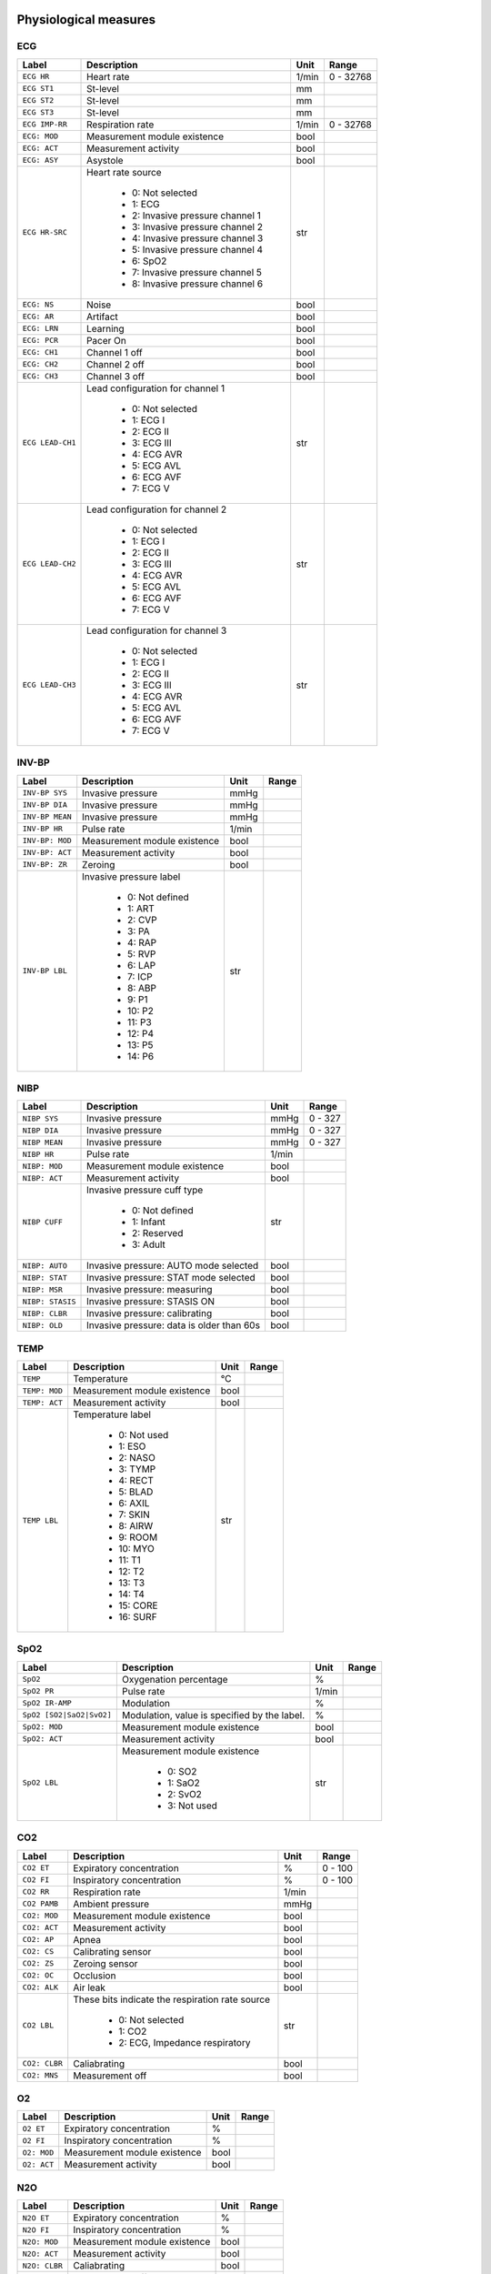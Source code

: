 Physiological measures
======================



---
ECG
---

+------------------------------+---------------------------------------------------------------------------+----------+----------+
|**Label**                     |**Description**                                                            |**Unit**  |**Range** |
+==============================+===========================================================================+==========+==========+
|``ECG HR``                    |Heart rate                                                                 |1/min     |0 - 32768 |
+------------------------------+---------------------------------------------------------------------------+----------+----------+
|``ECG ST1``                   |St-level                                                                   |mm        |          |
+------------------------------+---------------------------------------------------------------------------+----------+----------+
|``ECG ST2``                   |St-level                                                                   |mm        |          |
+------------------------------+---------------------------------------------------------------------------+----------+----------+
|``ECG ST3``                   |St-level                                                                   |mm        |          |
+------------------------------+---------------------------------------------------------------------------+----------+----------+
|``ECG IMP-RR``                |Respiration rate                                                           |1/min     |0 - 32768 |
+------------------------------+---------------------------------------------------------------------------+----------+----------+
|``ECG: MOD``                  |Measurement module existence                                               |bool      |          |
+------------------------------+---------------------------------------------------------------------------+----------+----------+
|``ECG: ACT``                  |Measurement activity                                                       |bool      |          |
+------------------------------+---------------------------------------------------------------------------+----------+----------+
|``ECG: ASY``                  |Asystole                                                                   |bool      |          |
+------------------------------+---------------------------------------------------------------------------+----------+----------+
|``ECG HR-SRC``                |Heart rate source                                                          |str       |          |
|                              |                                                                           |          |          |
|                              |  * 0: Not selected                                                        |          |          |
|                              |  * 1: ECG                                                                 |          |          |
|                              |  * 2: Invasive pressure channel 1                                         |          |          |
|                              |  * 3: Invasive pressure channel 2                                         |          |          |
|                              |  * 4: Invasive pressure channel 3                                         |          |          |
|                              |  * 5: Invasive pressure channel 4                                         |          |          |
|                              |  * 6: SpO2                                                                |          |          |
|                              |  * 7: Invasive pressure channel 5                                         |          |          |
|                              |  * 8: Invasive pressure channel 6                                         |          |          |
+------------------------------+---------------------------------------------------------------------------+----------+----------+
|``ECG: NS``                   |Noise                                                                      |bool      |          |
+------------------------------+---------------------------------------------------------------------------+----------+----------+
|``ECG: AR``                   |Artifact                                                                   |bool      |          |
+------------------------------+---------------------------------------------------------------------------+----------+----------+
|``ECG: LRN``                  |Learning                                                                   |bool      |          |
+------------------------------+---------------------------------------------------------------------------+----------+----------+
|``ECG: PCR``                  |Pacer On                                                                   |bool      |          |
+------------------------------+---------------------------------------------------------------------------+----------+----------+
|``ECG: CH1``                  |Channel 1 off                                                              |bool      |          |
+------------------------------+---------------------------------------------------------------------------+----------+----------+
|``ECG: CH2``                  |Channel 2 off                                                              |bool      |          |
+------------------------------+---------------------------------------------------------------------------+----------+----------+
|``ECG: CH3``                  |Channel 3 off                                                              |bool      |          |
+------------------------------+---------------------------------------------------------------------------+----------+----------+
|``ECG LEAD-CH1``              |Lead configuration for channel 1                                           |str       |          |
|                              |                                                                           |          |          |
|                              |  * 0: Not selected                                                        |          |          |
|                              |  * 1: ECG I                                                               |          |          |
|                              |  * 2: ECG II                                                              |          |          |
|                              |  * 3: ECG III                                                             |          |          |
|                              |  * 4: ECG AVR                                                             |          |          |
|                              |  * 5: ECG AVL                                                             |          |          |
|                              |  * 6: ECG AVF                                                             |          |          |
|                              |  * 7: ECG V                                                               |          |          |
+------------------------------+---------------------------------------------------------------------------+----------+----------+
|``ECG LEAD-CH2``              |Lead configuration for channel 2                                           |str       |          |
|                              |                                                                           |          |          |
|                              |  * 0: Not selected                                                        |          |          |
|                              |  * 1: ECG I                                                               |          |          |
|                              |  * 2: ECG II                                                              |          |          |
|                              |  * 3: ECG III                                                             |          |          |
|                              |  * 4: ECG AVR                                                             |          |          |
|                              |  * 5: ECG AVL                                                             |          |          |
|                              |  * 6: ECG AVF                                                             |          |          |
|                              |  * 7: ECG V                                                               |          |          |
+------------------------------+---------------------------------------------------------------------------+----------+----------+
|``ECG LEAD-CH3``              |Lead configuration for channel 3                                           |str       |          |
|                              |                                                                           |          |          |
|                              |  * 0: Not selected                                                        |          |          |
|                              |  * 1: ECG I                                                               |          |          |
|                              |  * 2: ECG II                                                              |          |          |
|                              |  * 3: ECG III                                                             |          |          |
|                              |  * 4: ECG AVR                                                             |          |          |
|                              |  * 5: ECG AVL                                                             |          |          |
|                              |  * 6: ECG AVF                                                             |          |          |
|                              |  * 7: ECG V                                                               |          |          |
+------------------------------+---------------------------------------------------------------------------+----------+----------+



------
INV-BP
------

+------------------------------+---------------------------------------------------------------------------+----------+----------+
|**Label**                     |**Description**                                                            |**Unit**  |**Range** |
+==============================+===========================================================================+==========+==========+
|``INV-BP SYS``                |Invasive pressure                                                          |mmHg      |          |
+------------------------------+---------------------------------------------------------------------------+----------+----------+
|``INV-BP DIA``                |Invasive pressure                                                          |mmHg      |          |
+------------------------------+---------------------------------------------------------------------------+----------+----------+
|``INV-BP MEAN``               |Invasive pressure                                                          |mmHg      |          |
+------------------------------+---------------------------------------------------------------------------+----------+----------+
|``INV-BP HR``                 |Pulse rate                                                                 |1/min     |          |
+------------------------------+---------------------------------------------------------------------------+----------+----------+
|``INV-BP: MOD``               |Measurement module existence                                               |bool      |          |
+------------------------------+---------------------------------------------------------------------------+----------+----------+
|``INV-BP: ACT``               |Measurement activity                                                       |bool      |          |
+------------------------------+---------------------------------------------------------------------------+----------+----------+
|``INV-BP: ZR``                |Zeroing                                                                    |bool      |          |
+------------------------------+---------------------------------------------------------------------------+----------+----------+
|``INV-BP LBL``                |Invasive pressure label                                                    |str       |          |
|                              |                                                                           |          |          |
|                              |  * 0: Not defined                                                         |          |          |
|                              |  * 1: ART                                                                 |          |          |
|                              |  * 2: CVP                                                                 |          |          |
|                              |  * 3: PA                                                                  |          |          |
|                              |  * 4: RAP                                                                 |          |          |
|                              |  * 5: RVP                                                                 |          |          |
|                              |  * 6: LAP                                                                 |          |          |
|                              |  * 7: ICP                                                                 |          |          |
|                              |  * 8: ABP                                                                 |          |          |
|                              |  * 9: P1                                                                  |          |          |
|                              |  * 10: P2                                                                 |          |          |
|                              |  * 11: P3                                                                 |          |          |
|                              |  * 12: P4                                                                 |          |          |
|                              |  * 13: P5                                                                 |          |          |
|                              |  * 14: P6                                                                 |          |          |
+------------------------------+---------------------------------------------------------------------------+----------+----------+



----
NIBP
----

+------------------------------+---------------------------------------------------------------------------+----------+----------+
|**Label**                     |**Description**                                                            |**Unit**  |**Range** |
+==============================+===========================================================================+==========+==========+
|``NIBP SYS``                  |Invasive pressure                                                          |mmHg      |0 - 327   |
+------------------------------+---------------------------------------------------------------------------+----------+----------+
|``NIBP DIA``                  |Invasive pressure                                                          |mmHg      |0 - 327   |
+------------------------------+---------------------------------------------------------------------------+----------+----------+
|``NIBP MEAN``                 |Invasive pressure                                                          |mmHg      |0 - 327   |
+------------------------------+---------------------------------------------------------------------------+----------+----------+
|``NIBP HR``                   |Pulse rate                                                                 |1/min     |          |
+------------------------------+---------------------------------------------------------------------------+----------+----------+
|``NIBP: MOD``                 |Measurement module existence                                               |bool      |          |
+------------------------------+---------------------------------------------------------------------------+----------+----------+
|``NIBP: ACT``                 |Measurement activity                                                       |bool      |          |
+------------------------------+---------------------------------------------------------------------------+----------+----------+
|``NIBP CUFF``                 |Invasive pressure cuff type                                                |str       |          |
|                              |                                                                           |          |          |
|                              |  * 0: Not defined                                                         |          |          |
|                              |  * 1: Infant                                                              |          |          |
|                              |  * 2: Reserved                                                            |          |          |
|                              |  * 3: Adult                                                               |          |          |
+------------------------------+---------------------------------------------------------------------------+----------+----------+
|``NIBP: AUTO``                |Invasive pressure: AUTO mode selected                                      |bool      |          |
+------------------------------+---------------------------------------------------------------------------+----------+----------+
|``NIBP: STAT``                |Invasive pressure: STAT mode selected                                      |bool      |          |
+------------------------------+---------------------------------------------------------------------------+----------+----------+
|``NIBP: MSR``                 |Invasive pressure: measuring                                               |bool      |          |
+------------------------------+---------------------------------------------------------------------------+----------+----------+
|``NIBP: STASIS``              |Invasive pressure: STASIS ON                                               |bool      |          |
+------------------------------+---------------------------------------------------------------------------+----------+----------+
|``NIBP: CLBR``                |Invasive pressure: calibrating                                             |bool      |          |
+------------------------------+---------------------------------------------------------------------------+----------+----------+
|``NIBP: OLD``                 |Invasive pressure: data is older than 60s                                  |bool      |          |
+------------------------------+---------------------------------------------------------------------------+----------+----------+



----
TEMP
----

+------------------------------+---------------------------------------------------------------------------+----------+----------+
|**Label**                     |**Description**                                                            |**Unit**  |**Range** |
+==============================+===========================================================================+==========+==========+
|``TEMP``                      |Temperature                                                                |°C        |          |
+------------------------------+---------------------------------------------------------------------------+----------+----------+
|``TEMP: MOD``                 |Measurement module existence                                               |bool      |          |
+------------------------------+---------------------------------------------------------------------------+----------+----------+
|``TEMP: ACT``                 |Measurement activity                                                       |bool      |          |
+------------------------------+---------------------------------------------------------------------------+----------+----------+
|``TEMP LBL``                  |Temperature label                                                          |str       |          |
|                              |                                                                           |          |          |
|                              |  * 0: Not used                                                            |          |          |
|                              |  * 1: ESO                                                                 |          |          |
|                              |  * 2: NASO                                                                |          |          |
|                              |  * 3: TYMP                                                                |          |          |
|                              |  * 4: RECT                                                                |          |          |
|                              |  * 5: BLAD                                                                |          |          |
|                              |  * 6: AXIL                                                                |          |          |
|                              |  * 7: SKIN                                                                |          |          |
|                              |  * 8: AIRW                                                                |          |          |
|                              |  * 9: ROOM                                                                |          |          |
|                              |  * 10: MYO                                                                |          |          |
|                              |  * 11: T1                                                                 |          |          |
|                              |  * 12: T2                                                                 |          |          |
|                              |  * 13: T3                                                                 |          |          |
|                              |  * 14: T4                                                                 |          |          |
|                              |  * 15: CORE                                                               |          |          |
|                              |  * 16: SURF                                                               |          |          |
+------------------------------+---------------------------------------------------------------------------+----------+----------+



----
SpO2
----

+------------------------------+---------------------------------------------------------------------------+----------+----------+
|**Label**                     |**Description**                                                            |**Unit**  |**Range** |
+==============================+===========================================================================+==========+==========+
|``SpO2``                      |Oxygenation percentage                                                     |%         |          |
+------------------------------+---------------------------------------------------------------------------+----------+----------+
|``SpO2 PR``                   |Pulse rate                                                                 |1/min     |          |
+------------------------------+---------------------------------------------------------------------------+----------+----------+
|``SpO2 IR-AMP``               |Modulation                                                                 |%         |          |
+------------------------------+---------------------------------------------------------------------------+----------+----------+
|``SpO2 [SO2|SaO2|SvO2]``      |Modulation, value is specified by the label.                               |%         |          |
+------------------------------+---------------------------------------------------------------------------+----------+----------+
|``SpO2: MOD``                 |Measurement module existence                                               |bool      |          |
+------------------------------+---------------------------------------------------------------------------+----------+----------+
|``SpO2: ACT``                 |Measurement activity                                                       |bool      |          |
+------------------------------+---------------------------------------------------------------------------+----------+----------+
|``SpO2 LBL``                  |Measurement module existence                                               |str       |          |
|                              |                                                                           |          |          |
|                              |  * 0: SO2                                                                 |          |          |
|                              |  * 1: SaO2                                                                |          |          |
|                              |  * 2: SvO2                                                                |          |          |
|                              |  * 3: Not used                                                            |          |          |
+------------------------------+---------------------------------------------------------------------------+----------+----------+



---
CO2
---

+------------------------------+---------------------------------------------------------------------------+----------+----------+
|**Label**                     |**Description**                                                            |**Unit**  |**Range** |
+==============================+===========================================================================+==========+==========+
|``CO2 ET``                    |Expiratory concentration                                                   |%         |0 - 100   |
+------------------------------+---------------------------------------------------------------------------+----------+----------+
|``CO2 FI``                    |Inspiratory concentration                                                  |%         |0 - 100   |
+------------------------------+---------------------------------------------------------------------------+----------+----------+
|``CO2 RR``                    |Respiration rate                                                           |1/min     |          |
+------------------------------+---------------------------------------------------------------------------+----------+----------+
|``CO2 PAMB``                  |Ambient pressure                                                           |mmHg      |          |
+------------------------------+---------------------------------------------------------------------------+----------+----------+
|``CO2: MOD``                  |Measurement module existence                                               |bool      |          |
+------------------------------+---------------------------------------------------------------------------+----------+----------+
|``CO2: ACT``                  |Measurement activity                                                       |bool      |          |
+------------------------------+---------------------------------------------------------------------------+----------+----------+
|``CO2: AP``                   |Apnea                                                                      |bool      |          |
+------------------------------+---------------------------------------------------------------------------+----------+----------+
|``CO2: CS``                   |Calibrating sensor                                                         |bool      |          |
+------------------------------+---------------------------------------------------------------------------+----------+----------+
|``CO2: ZS``                   |Zeroing sensor                                                             |bool      |          |
+------------------------------+---------------------------------------------------------------------------+----------+----------+
|``CO2: OC``                   |Occlusion                                                                  |bool      |          |
+------------------------------+---------------------------------------------------------------------------+----------+----------+
|``CO2: ALK``                  |Air leak                                                                   |bool      |          |
+------------------------------+---------------------------------------------------------------------------+----------+----------+
|``CO2 LBL``                   |These bits indicate the respiration rate source                            |str       |          |
|                              |                                                                           |          |          |
|                              |  * 0: Not selected                                                        |          |          |
|                              |  * 1: CO2                                                                 |          |          |
|                              |  * 2: ECG, Impedance respiratory                                          |          |          |
+------------------------------+---------------------------------------------------------------------------+----------+----------+
|``CO2: CLBR``                 |Caliabrating                                                               |bool      |          |
+------------------------------+---------------------------------------------------------------------------+----------+----------+
|``CO2: MNS``                  |Measurement off                                                            |bool      |          |
+------------------------------+---------------------------------------------------------------------------+----------+----------+



--
O2
--

+------------------------------+---------------------------------------------------------------------------+----------+----------+
|**Label**                     |**Description**                                                            |**Unit**  |**Range** |
+==============================+===========================================================================+==========+==========+
|``O2 ET``                     |Expiratory concentration                                                   |%         |          |
+------------------------------+---------------------------------------------------------------------------+----------+----------+
|``O2 FI``                     |Inspiratory concentration                                                  |%         |          |
+------------------------------+---------------------------------------------------------------------------+----------+----------+
|``O2: MOD``                   |Measurement module existence                                               |bool      |          |
+------------------------------+---------------------------------------------------------------------------+----------+----------+
|``O2: ACT``                   |Measurement activity                                                       |bool      |          |
+------------------------------+---------------------------------------------------------------------------+----------+----------+



---
N2O
---

+------------------------------+---------------------------------------------------------------------------+----------+----------+
|**Label**                     |**Description**                                                            |**Unit**  |**Range** |
+==============================+===========================================================================+==========+==========+
|``N2O ET``                    |Expiratory concentration                                                   |%         |          |
+------------------------------+---------------------------------------------------------------------------+----------+----------+
|``N2O FI``                    |Inspiratory concentration                                                  |%         |          |
+------------------------------+---------------------------------------------------------------------------+----------+----------+
|``N2O: MOD``                  |Measurement module existence                                               |bool      |          |
+------------------------------+---------------------------------------------------------------------------+----------+----------+
|``N2O: ACT``                  |Measurement activity                                                       |bool      |          |
+------------------------------+---------------------------------------------------------------------------+----------+----------+
|``N2O: CLBR``                 |Caliabrating                                                               |bool      |          |
+------------------------------+---------------------------------------------------------------------------+----------+----------+
|``N2O: MNS``                  |Measurement off                                                            |bool      |          |
+------------------------------+---------------------------------------------------------------------------+----------+----------+



--
AA
--

+------------------------------+---------------------------------------------------------------------------+----------+----------+
|**Label**                     |**Description**                                                            |**Unit**  |**Range** |
+==============================+===========================================================================+==========+==========+
|``AA ET``                     |Anesthesia Agents ET                                                       |%         |          |
+------------------------------+---------------------------------------------------------------------------+----------+----------+
|``AA FI``                     |Anesthesia Agent FI                                                        |%         |          |
+------------------------------+---------------------------------------------------------------------------+----------+----------+
|``AA MAC-SUM``                |Anesthesia Agents MAC SUM                                                  |%         |          |
+------------------------------+---------------------------------------------------------------------------+----------+----------+
|``AA: MOD``                   |Measurement module existence                                               |bool      |          |
+------------------------------+---------------------------------------------------------------------------+----------+----------+
|``AA: ACT``                   |Measurement activity                                                       |bool      |          |
+------------------------------+---------------------------------------------------------------------------+----------+----------+
|``AA: CLBR``                  |Caliabrating                                                               |bool      |          |
+------------------------------+---------------------------------------------------------------------------+----------+----------+
|``AA: MNS``                   |Measurement off                                                            |bool      |          |
+------------------------------+---------------------------------------------------------------------------+----------+----------+
|``AA``                        |Anesthesia Agent                                                           |str       |          |
|                              |                                                                           |          |          |
|                              |  * 0: Unknow                                                              |          |          |
|                              |  * 1: None                                                                |          |          |
|                              |  * 2: HAL                                                                 |          |          |
|                              |  * 3: ENF                                                                 |          |          |
|                              |  * 4: ISO                                                                 |          |          |
|                              |  * 5: DES                                                                 |          |          |
|                              |  * 6: SEV                                                                 |          |          |
+------------------------------+---------------------------------------------------------------------------+----------+----------+



--------
FLOW-VOL
--------

+------------------------------+---------------------------------------------------------------------------+----------+----------+
|**Label**                     |**Description**                                                            |**Unit**  |**Range** |
+==============================+===========================================================================+==========+==========+
|``FLOW-VOL RR``               |Respiration rate                                                           |1/min     |          |
+------------------------------+---------------------------------------------------------------------------+----------+----------+
|``FLOW-VOL PPEAK``            |Peak pressure                                                              |cmH2O     |          |
+------------------------------+---------------------------------------------------------------------------+----------+----------+
|``FLOW-VOL PEEP``             |Positive end exp. pressure                                                 |cmH2O     |          |
+------------------------------+---------------------------------------------------------------------------+----------+----------+
|``FLOW-VOL PPLAT``            |Plateau pressure                                                           |cmH2O     |          |
+------------------------------+---------------------------------------------------------------------------+----------+----------+
|``FLOW-VOL TV-INSP``          |Inspiratory tidal volume                                                   |ml        |          |
+------------------------------+---------------------------------------------------------------------------+----------+----------+
|``FLOW-VOL TV-EXP``           |Expiratory tidal volume                                                    |ml        |          |
+------------------------------+---------------------------------------------------------------------------+----------+----------+
|``FLOW-VOL COMP``             |Compliance                                                                 |ml/cmH2O  |          |
+------------------------------+---------------------------------------------------------------------------+----------+----------+
|``FLOW-VOL MV-EXP``           |Expiratory minute volume                                                   |l/min     |          |
+------------------------------+---------------------------------------------------------------------------+----------+----------+
|``FLOW-VOL: MOD``             |Measurement module existence                                               |bool      |          |
+------------------------------+---------------------------------------------------------------------------+----------+----------+
|``FLOW-VOL: ACT``             |Measurement activity                                                       |bool      |          |
+------------------------------+---------------------------------------------------------------------------+----------+----------+
|``FLOW-VOL: DIS``             |Disconnection                                                              |bool      |          |
+------------------------------+---------------------------------------------------------------------------+----------+----------+
|``FLOW-VOL: CLBR``            |Calibrating                                                                |bool      |          |
+------------------------------+---------------------------------------------------------------------------+----------+----------+
|``FLOW-VOL: ZR``              |Zeroing                                                                    |bool      |          |
+------------------------------+---------------------------------------------------------------------------+----------+----------+
|``FLOW-VOL: OBS``             |Obstruction                                                                |bool      |          |
+------------------------------+---------------------------------------------------------------------------+----------+----------+
|``FLOW-VOL: LK``              |Leak                                                                       |bool      |          |
+------------------------------+---------------------------------------------------------------------------+----------+----------+
|``FLOW-VOL: MSR``             |Measurement off                                                            |bool      |          |
+------------------------------+---------------------------------------------------------------------------+----------+----------+



--------
CO-WEDGE
--------

+------------------------------+---------------------------------------------------------------------------+----------+----------+
|**Label**                     |**Description**                                                            |**Unit**  |**Range** |
+==============================+===========================================================================+==========+==========+
|``CO-WEDGE CO``               |Cardiac output                                                             |ml/min    |          |
+------------------------------+---------------------------------------------------------------------------+----------+----------+
|``CO-WEDGE TEMP``             |Blood temperature                                                          |°C        |          |
+------------------------------+---------------------------------------------------------------------------+----------+----------+
|``CO-WEDGE REF``              |Right heart ejection fraction                                              |%         |          |
+------------------------------+---------------------------------------------------------------------------+----------+----------+
|``CO-WEDGE PCWP``             |Wedge pressure                                                             |mmHg      |          |
+------------------------------+---------------------------------------------------------------------------+----------+----------+
|``CO-WEDGE: MOD``             |Measurement module existence                                               |bool      |          |
+------------------------------+---------------------------------------------------------------------------+----------+----------+
|``CO-WEDGE: ACT``             |Measurement activity                                                       |bool      |          |
+------------------------------+---------------------------------------------------------------------------+----------+----------+
|``CO-WEDGE CO-AGE``           |Age of CO reading is > 60 s                                                |None      |          |
+------------------------------+---------------------------------------------------------------------------+----------+----------+
|``CO-WEDGE PCWP-AGE``         |Age of PCWP reading is > 60 s                                              |None      |          |
+------------------------------+---------------------------------------------------------------------------+----------+----------+



---
NMT
---

+------------------------------+---------------------------------------------------------------------------+----------+----------+
|**Label**                     |**Description**                                                            |**Unit**  |**Range** |
+==============================+===========================================================================+==========+==========+
|``NMT T1``                    |Wedge pressure                                                             |%         |          |
+------------------------------+---------------------------------------------------------------------------+----------+----------+
|``NMT TRATIO``                |t4/t1 in TOF mode, t2/t1 in DB mode                                        |%         |          |
+------------------------------+---------------------------------------------------------------------------+----------+----------+
|``NMT PTC-COUNT``             |Post tetanic count, max. value 21. Has value 31 if count not available     |None      |          |
+------------------------------+---------------------------------------------------------------------------+----------+----------+
|``NMT PTC-TOF-COUNT``         |TOF count in TOF mode                                                      |None      |          |
+------------------------------+---------------------------------------------------------------------------+----------+----------+
|``NMT PTC-DB-COUNT``          |DB count in DB mode                                                        |None      |          |
+------------------------------+---------------------------------------------------------------------------+----------+----------+
|``NMT PTC-ST-COUNT``          |ST count in ST mode                                                        |None      |          |
+------------------------------+---------------------------------------------------------------------------+----------+----------+
|``NMT PTC-STIM``              |Stimulus current                                                           |mA        |          |
+------------------------------+---------------------------------------------------------------------------+----------+----------+
|``NMT: MOD``                  |Measurement module existence                                               |bool      |          |
+------------------------------+---------------------------------------------------------------------------+----------+----------+
|``NMT: ACT``                  |Measurement activity                                                       |bool      |          |
+------------------------------+---------------------------------------------------------------------------+----------+----------+
|``NMT STM``                   |Stimulus mode                                                              |str       |          |
|                              |                                                                           |          |          |
|                              |  * 0: Train Of Four (TOF mode)                                            |          |          |
|                              |  * 1: Double Burst (DB mode)                                              |          |          |
|                              |  * 2: Single Twitch (ST mode)                                             |          |          |
|                              |  * 3: Post-tetanic count                                                  |          |          |
|                              |  * 4: Tetanic                                                             |          |          |
|                              |  * 5: Regional block                                                      |          |          |
+------------------------------+---------------------------------------------------------------------------+----------+----------+
|``NMT TIME``                  |Time                                                                       |str       |          |
|                              |                                                                           |          |          |
|                              |  * 0: Not used                                                            |          |          |
|                              |  * 1: 100 us                                                              |          |          |
|                              |  * 2: 200 us                                                              |          |          |
|                              |  * 3: 300 us                                                              |          |          |
+------------------------------+---------------------------------------------------------------------------+----------+----------+
|``NMT: SUP``                  |Supramax current found                                                     |bool      |          |
+------------------------------+---------------------------------------------------------------------------+----------+----------+
|``NMT: CLBR``                 |Calibrated                                                                 |bool      |          |
+------------------------------+---------------------------------------------------------------------------+----------+----------+



---------
ECG-EXTRA
---------

+------------------------------+---------------------------------------------------------------------------+----------+----------+
|**Label**                     |**Description**                                                            |**Unit**  |**Range** |
+==============================+===========================================================================+==========+==========+
|``ECG-EXTRA: HR``             |Heart rate as derived from the ecg signal                                  |bool      |          |
+------------------------------+---------------------------------------------------------------------------+----------+----------+
|``ECG-EXTRA: HR-MAX``         |Maximum heart rate                                                         |bool      |          |
+------------------------------+---------------------------------------------------------------------------+----------+----------+
|``ECG-EXTRA: HR-MIN``         |Minimum heart rate                                                         |bool      |          |
+------------------------------+---------------------------------------------------------------------------+----------+----------+
|``ECG-EXTRA: MOD``            |Measurement module existence                                               |bool      |          |
+------------------------------+---------------------------------------------------------------------------+----------+----------+
|``ECG-EXTRA: ACT``            |Measurement activity                                                       |bool      |          |
+------------------------------+---------------------------------------------------------------------------+----------+----------+



----
SvO2
----

+------------------------------+---------------------------------------------------------------------------+----------+----------+
|**Label**                     |**Description**                                                            |**Unit**  |**Range** |
+==============================+===========================================================================+==========+==========+
|``SvO2``                      |SvO2                                                                       |%         |          |
+------------------------------+---------------------------------------------------------------------------+----------+----------+
|``SvO2: MOD``                 |Measurement module existence                                               |bool      |          |
+------------------------------+---------------------------------------------------------------------------+----------+----------+
|``SvO2: ACT``                 |Measurement activity                                                       |bool      |          |
+------------------------------+---------------------------------------------------------------------------+----------+----------+



--------
ECG-ARRH
--------

+------------------------------+---------------------------------------------------------------------------+----------+----------+
|**Label**                     |**Description**                                                            |**Unit**  |**Range** |
+==============================+===========================================================================+==========+==========+
|``ECG-ARRH HR``               |Heart rate                                                                 |1/min     |          |
+------------------------------+---------------------------------------------------------------------------+----------+----------+
|``ECG-ARRH RR``               |The RR interval                                                            |1/min     |          |
+------------------------------+---------------------------------------------------------------------------+----------+----------+
|``ECG-ARRH PVC``              |Premature Ventricular Contractions                                         |?         |          |
+------------------------------+---------------------------------------------------------------------------+----------+----------+
|``ECG-ARRH: MOD``             |Measurement module existence                                               |bool      |          |
+------------------------------+---------------------------------------------------------------------------+----------+----------+
|``ECG-ARRH: ACT``             |Measurement activity                                                       |bool      |          |
+------------------------------+---------------------------------------------------------------------------+----------+----------+



------
ECG-12
------

+------------------------------+---------------------------------------------------------------------------+----------+----------+
|**Label**                     |**Description**                                                            |**Unit**  |**Range** |
+==============================+===========================================================================+==========+==========+
|``ECG-12 STI``                |St-level                                                                   |mm        |          |
+------------------------------+---------------------------------------------------------------------------+----------+----------+
|``ECG-12 STII``               |St-level                                                                   |mm        |          |
+------------------------------+---------------------------------------------------------------------------+----------+----------+
|``ECG-12 STIII``              |St-level                                                                   |mm        |          |
+------------------------------+---------------------------------------------------------------------------+----------+----------+
|``ECG-12 STAVL``              |St-level                                                                   |mm        |          |
+------------------------------+---------------------------------------------------------------------------+----------+----------+
|``ECG-12 STAVR``              |St-level                                                                   |mm        |          |
+------------------------------+---------------------------------------------------------------------------+----------+----------+
|``ECG-12 STAVF``              |St-level                                                                   |mm        |          |
+------------------------------+---------------------------------------------------------------------------+----------+----------+
|``ECG-12 STV1``               |St-level                                                                   |mm        |          |
+------------------------------+---------------------------------------------------------------------------+----------+----------+
|``ECG-12 STV2``               |St-level                                                                   |mm        |          |
+------------------------------+---------------------------------------------------------------------------+----------+----------+
|``ECG-12 STV3``               |St-level                                                                   |mm        |          |
+------------------------------+---------------------------------------------------------------------------+----------+----------+
|``ECG-12 STV4``               |St-level                                                                   |mm        |          |
+------------------------------+---------------------------------------------------------------------------+----------+----------+
|``ECG-12 STV5``               |St-level                                                                   |mm        |          |
+------------------------------+---------------------------------------------------------------------------+----------+----------+
|``ECG-12 STV6``               |St-level                                                                   |mm        |          |
+------------------------------+---------------------------------------------------------------------------+----------+----------+
|``ECG-12: MOD``               |Measurement module existence                                               |bool      |          |
+------------------------------+---------------------------------------------------------------------------+----------+----------+
|``ECG-12: ACT``               |Measurement activity                                                       |bool      |          |
+------------------------------+---------------------------------------------------------------------------+----------+----------+
|``ECG-12 LEAD-CH1``           |Lead configuration for channel 1                                           |str       |          |
|                              |                                                                           |          |          |
|                              |  * 0: Not selected                                                        |          |          |
|                              |  * 1: ECG I                                                               |          |          |
|                              |  * 2: ECG II                                                              |          |          |
|                              |  * 3: ECG III                                                             |          |          |
|                              |  * 4: ECG AVR                                                             |          |          |
|                              |  * 5: ECG AVL                                                             |          |          |
|                              |  * 6: ECG AVF                                                             |          |          |
|                              |  * 7: ECG V                                                               |          |          |
+------------------------------+---------------------------------------------------------------------------+----------+----------+
|``ECG-12 LEAD-CH2``           |Lead configuration for channel 2                                           |str       |          |
|                              |                                                                           |          |          |
|                              |  * 0: Not selected                                                        |          |          |
|                              |  * 1: ECG I                                                               |          |          |
|                              |  * 2: ECG II                                                              |          |          |
|                              |  * 3: ECG III                                                             |          |          |
|                              |  * 4: ECG AVR                                                             |          |          |
|                              |  * 5: ECG AVL                                                             |          |          |
|                              |  * 6: ECG AVF                                                             |          |          |
|                              |  * 7: ECG V                                                               |          |          |
+------------------------------+---------------------------------------------------------------------------+----------+----------+
|``ECG-12 LEAD-CH3``           |Lead configuration for channel 3                                           |str       |          |
|                              |                                                                           |          |          |
|                              |  * 0: Not selected                                                        |          |          |
|                              |  * 1: ECG I                                                               |          |          |
|                              |  * 2: ECG II                                                              |          |          |
|                              |  * 3: ECG III                                                             |          |          |
|                              |  * 4: ECG AVR                                                             |          |          |
|                              |  * 5: ECG AVL                                                             |          |          |
|                              |  * 6: ECG AVF                                                             |          |          |
|                              |  * 7: ECG V                                                               |          |          |
+------------------------------+---------------------------------------------------------------------------+----------+----------+



----
NMT2
----

+------------------------------+---------------------------------------------------------------------------+----------+----------+
|**Label**                     |**Description**                                                            |**Unit**  |**Range** |
+==============================+===========================================================================+==========+==========+
|``NMT2 T1``                   |T1 absolute value                                                          |None      |          |
+------------------------------+---------------------------------------------------------------------------+----------+----------+
|``NMT2 T2``                   |T2 absolute value                                                          |None      |          |
+------------------------------+---------------------------------------------------------------------------+----------+----------+
|``NMT2 T3``                   |T3 absolute value                                                          |None      |          |
+------------------------------+---------------------------------------------------------------------------+----------+----------+
|``NMT2 T4``                   |T4 absolute value                                                          |None      |          |
+------------------------------+---------------------------------------------------------------------------+----------+----------+
|``NMT2: MOD``                 |Measurement module existence                                               |bool      |          |
+------------------------------+---------------------------------------------------------------------------+----------+----------+
|``NMT2: ACT``                 |Measurement activity                                                       |bool      |          |
+------------------------------+---------------------------------------------------------------------------+----------+----------+



---
EEG
---

+------------------------------+---------------------------------------------------------------------------+----------+----------+
|**Label**                     |**Description**                                                            |**Unit**  |**Range** |
+==============================+===========================================================================+==========+==========+
|``EEG FEMG``                  |Frontal electro-myography                                                  |uv        |          |
+------------------------------+---------------------------------------------------------------------------+----------+----------+
|``EEG EEG1-AMPL``             |RMS amplitude                                                              |uv        |          |
+------------------------------+---------------------------------------------------------------------------+----------+----------+
|``EEG EEG1-SFR``              |Spectral edge frequency                                                    |Hz        |          |
+------------------------------+---------------------------------------------------------------------------+----------+----------+
|``EEG EEG1-MNF``              |Median frequency                                                           |Hz        |          |
+------------------------------+---------------------------------------------------------------------------+----------+----------+
|``EEG EEG1-DELTA``            |Relative power spectral content in delta band                              |%         |          |
+------------------------------+---------------------------------------------------------------------------+----------+----------+
|``EEG EEG1-THETA``            |Relative power spectral content in theta band                              |%         |          |
+------------------------------+---------------------------------------------------------------------------+----------+----------+
|``EEG EEG1-ALPHA``            |Relative power spectral content in alpha band                              |%         |          |
+------------------------------+---------------------------------------------------------------------------+----------+----------+
|``EEG EEG1-BETA``             |Relative power spectral content in beta band                               |%         |          |
+------------------------------+---------------------------------------------------------------------------+----------+----------+
|``EEG EEG1-BSR``              |Burst suppression ratio                                                    |%         |          |
+------------------------------+---------------------------------------------------------------------------+----------+----------+
|``EEG EEG2-AMPL``             |RMS amplitude                                                              |uv        |          |
+------------------------------+---------------------------------------------------------------------------+----------+----------+
|``EEG EEG2-SFR``              |Spectral edge frequency                                                    |Hz        |          |
+------------------------------+---------------------------------------------------------------------------+----------+----------+
|``EEG EEG2-MF``               |Median frequency                                                           |Hz        |          |
+------------------------------+---------------------------------------------------------------------------+----------+----------+
|``EEG EEG2-DELTA``            |Relative power spectral content in delta band                              |%         |          |
+------------------------------+---------------------------------------------------------------------------+----------+----------+
|``EEG EEG2-THETA``            |Relative power spectral content in theta band                              |%         |          |
+------------------------------+---------------------------------------------------------------------------+----------+----------+
|``EEG EEG2-ALPHA``            |Relative power spectral content in alpha band                              |%         |          |
+------------------------------+---------------------------------------------------------------------------+----------+----------+
|``EEG EEG2-BETA``             |Relative power spectral content in beta band                               |%         |          |
+------------------------------+---------------------------------------------------------------------------+----------+----------+
|``EEG EEG2-BSR``              |Burst suppression ratio                                                    |%         |          |
+------------------------------+---------------------------------------------------------------------------+----------+----------+
|``EEG EEG3-AMPL``             |RMS amplitude                                                              |uv        |          |
+------------------------------+---------------------------------------------------------------------------+----------+----------+
|``EEG EEG3-SEF``              |Spectral edge frequency                                                    |Hz        |          |
+------------------------------+---------------------------------------------------------------------------+----------+----------+
|``EEG EEG3-MF``               |Median frequency                                                           |Hz        |          |
+------------------------------+---------------------------------------------------------------------------+----------+----------+
|``EEG EEG3-DELTA``            |Relative power spectral content in delta band                              |%         |          |
+------------------------------+---------------------------------------------------------------------------+----------+----------+
|``EEG EEG3-THETA``            |Relative power spectral content in theta band                              |%         |          |
+------------------------------+---------------------------------------------------------------------------+----------+----------+
|``EEG EEG3-ALPHA``            |Relative power spectral content in alpha band                              |%         |          |
+------------------------------+---------------------------------------------------------------------------+----------+----------+
|``EEG EEG3-BETA``             |Relative power spectral content in beta band                               |%         |          |
+------------------------------+---------------------------------------------------------------------------+----------+----------+
|``EEG EEG3 BSR``              |Burst suppression ratio                                                    |%         |          |
+------------------------------+---------------------------------------------------------------------------+----------+----------+
|``EEG EEG4-AMPL``             |RMS amplitude                                                              |uv        |          |
+------------------------------+---------------------------------------------------------------------------+----------+----------+
|``EEG EEG4-SEF``              |Spectral edge frequency                                                    |Hz        |          |
+------------------------------+---------------------------------------------------------------------------+----------+----------+
|``EEG EEG4-MF``               |Median frequency                                                           |Hz        |          |
+------------------------------+---------------------------------------------------------------------------+----------+----------+
|``EEG EEG4-DELTA``            |Relative power spectral content in delta band                              |%         |          |
+------------------------------+---------------------------------------------------------------------------+----------+----------+
|``EEG EEG4-THETA``            |Relative power spectral content in theta band                              |%         |          |
+------------------------------+---------------------------------------------------------------------------+----------+----------+
|``EEG EEG4-ALPHA``            |Relative power spectral content in alpha band                              |%         |          |
+------------------------------+---------------------------------------------------------------------------+----------+----------+
|``EEG EEG4-BETA``             |Relative power spectral content in beta band                               |%         |          |
+------------------------------+---------------------------------------------------------------------------+----------+----------+
|``EEG EEG4-BSR``              |Burst suppression ratio                                                    |%         |          |
+------------------------------+---------------------------------------------------------------------------+----------+----------+
|``EEG: MOD``                  |Measurement module existence                                               |bool      |          |
+------------------------------+---------------------------------------------------------------------------+----------+----------+
|``EEG: ACT``                  |Measurement activity                                                       |bool      |          |
+------------------------------+---------------------------------------------------------------------------+----------+----------+
|``EEG: MSN``                  |Measurement type                                                           |bool      |          |
|                              |                                                                           |          |          |
|                              |  * 0: referential                                                         |          |          |
|                              |  * 1: bipolar                                                             |          |          |
+------------------------------+---------------------------------------------------------------------------+----------+----------+
|``EEG: MONTAGE``              |Montage (in use: 0...7)                                                    |bool      |          |
+------------------------------+---------------------------------------------------------------------------+----------+----------+
|``EEG: HEAD``                 |Headbox off                                                                |bool      |          |
+------------------------------+---------------------------------------------------------------------------+----------+----------+
|``EEG: SSEP``                 |SSEP cable off                                                             |bool      |          |
+------------------------------+---------------------------------------------------------------------------+----------+----------+
|``EEG: CH1-LEADS``            |Channel 1 leads off                                                        |bool      |          |
+------------------------------+---------------------------------------------------------------------------+----------+----------+
|``EEG: CH2-LEADS``            |Channel 2 leads off                                                        |bool      |          |
+------------------------------+---------------------------------------------------------------------------+----------+----------+
|``EEG: CH3-LEADS``            |Channel 3 leads off                                                        |bool      |          |
+------------------------------+---------------------------------------------------------------------------+----------+----------+
|``EEG: CH4-LEADS``            |Channel 4 leads off                                                        |bool      |          |
+------------------------------+---------------------------------------------------------------------------+----------+----------+
|``EEG: CH1-ARTF``             |Channel 1 artefact                                                         |bool      |          |
+------------------------------+---------------------------------------------------------------------------+----------+----------+
|``EEG: CH2-ARTF``             |Channel 2 artefact                                                         |bool      |          |
+------------------------------+---------------------------------------------------------------------------+----------+----------+
|``EEG: CH3-ARTF``             |Channel 3 artefact                                                         |bool      |          |
+------------------------------+---------------------------------------------------------------------------+----------+----------+
|``EEG: CH4-ARTF``             |Channel 4 artefact                                                         |bool      |          |
+------------------------------+---------------------------------------------------------------------------+----------+----------+
|``EEG: CH1-NS``               |Channel 1 noise                                                            |bool      |          |
+------------------------------+---------------------------------------------------------------------------+----------+----------+
|``EEG: CH2-NS``               |Channel 2 noise                                                            |bool      |          |
+------------------------------+---------------------------------------------------------------------------+----------+----------+
|``EEG: CH3-NS``               |Channel 3 noise                                                            |bool      |          |
+------------------------------+---------------------------------------------------------------------------+----------+----------+
|``EEG: CH4-NS``               |Channel 4 noise                                                            |bool      |          |
+------------------------------+---------------------------------------------------------------------------+----------+----------+
|``EEG: EP``                   |EP selection                                                               |bool      |          |
|                              |                                                                           |          |          |
|                              |  * 0: AEP                                                                 |          |          |
|                              |  * 1: SSEP                                                                |          |          |
+------------------------------+---------------------------------------------------------------------------+----------+----------+
|``EEG: MSN``                  |Measurement type                                                           |bool      |          |
|                              |                                                                           |          |          |
|                              |  * 0: referential                                                         |          |          |
|                              |  * 1: bipolar                                                             |          |          |
+------------------------------+---------------------------------------------------------------------------+----------+----------+



-------
EEG-BIS
-------

+------------------------------+---------------------------------------------------------------------------+----------+----------+
|**Label**                     |**Description**                                                            |**Unit**  |**Range** |
+==============================+===========================================================================+==========+==========+
|``EEG-BIS``                   |                                                                           |?         |          |
+------------------------------+---------------------------------------------------------------------------+----------+----------+
|``EEG-BIS SQI``               |                                                                           |?         |          |
+------------------------------+---------------------------------------------------------------------------+----------+----------+
|``EEG-BIS EMG``               |                                                                           |?         |          |
+------------------------------+---------------------------------------------------------------------------+----------+----------+
|``EEG-BIS SR``                |                                                                           |?         |          |
+------------------------------+---------------------------------------------------------------------------+----------+----------+
|``EEG-BIS: MOD``              |Measurement module existence                                               |bool      |          |
+------------------------------+---------------------------------------------------------------------------+----------+----------+
|``EEG-BIS: ACT``              |Measurement activity                                                       |bool      |          |
+------------------------------+---------------------------------------------------------------------------+----------+----------+



-------
ENTROPY
-------

+------------------------------+---------------------------------------------------------------------------+----------+----------+
|**Label**                     |**Description**                                                            |**Unit**  |**Range** |
+==============================+===========================================================================+==========+==========+
|``ENTROPY SE``                |State entropy                                                              |%         |0 - 100   |
+------------------------------+---------------------------------------------------------------------------+----------+----------+
|``ENTROPY RE``                |Response entropy                                                           |%         |0 - 100   |
+------------------------------+---------------------------------------------------------------------------+----------+----------+
|``ENTROPY BSR``               |Burst suppression rate                                                     |%         |0 - 100   |
+------------------------------+---------------------------------------------------------------------------+----------+----------+
|``ENTROPY: MOD``              |Measurement module existence                                               |bool      |          |
+------------------------------+---------------------------------------------------------------------------+----------+----------+
|``ENTROPY: ACT``              |Measurement activity                                                       |bool      |          |
+------------------------------+---------------------------------------------------------------------------+----------+----------+



----
EEG2
----

+------------------------------+---------------------------------------------------------------------------+----------+----------+
|**Label**                     |**Description**                                                            |**Unit**  |**Range** |
+==============================+===========================================================================+==========+==========+
|``EEG2 COMMON``               |                                                                           |?         |          |
+------------------------------+---------------------------------------------------------------------------+----------+----------+
|``EEG2 CH1M``                 |                                                                           |?         |          |
+------------------------------+---------------------------------------------------------------------------+----------+----------+
|``EEG2 CH1P``                 |                                                                           |?         |          |
+------------------------------+---------------------------------------------------------------------------+----------+----------+
|``EEG2 CH2M``                 |                                                                           |?         |          |
+------------------------------+---------------------------------------------------------------------------+----------+----------+
|``EEG2 CH2P``                 |                                                                           |?         |          |
+------------------------------+---------------------------------------------------------------------------+----------+----------+
|``EEG2 CH3M``                 |                                                                           |?         |          |
+------------------------------+---------------------------------------------------------------------------+----------+----------+
|``EEG2 CH3P``                 |                                                                           |?         |          |
+------------------------------+---------------------------------------------------------------------------+----------+----------+
|``EEG2 CH4M``                 |                                                                           |?         |          |
+------------------------------+---------------------------------------------------------------------------+----------+----------+
|``EEG2 CH4P``                 |                                                                           |?         |          |
+------------------------------+---------------------------------------------------------------------------+----------+----------+
|``EEG2: MOD``                 |Measurement module existence                                               |bool      |          |
+------------------------------+---------------------------------------------------------------------------+----------+----------+
|``EEG2: ACT``                 |Measurement activity                                                       |bool      |          |
+------------------------------+---------------------------------------------------------------------------+----------+----------+



-----
GASEX
-----

+------------------------------+---------------------------------------------------------------------------+----------+----------+
|**Label**                     |**Description**                                                            |**Unit**  |**Range** |
+==============================+===========================================================================+==========+==========+
|``GASEX VO2``                 |Oxygen consumption                                                         |ml/min    |          |
+------------------------------+---------------------------------------------------------------------------+----------+----------+
|``GASEX VCO2``                |Carbon dioxide consumption                                                 |ml/min    |          |
+------------------------------+---------------------------------------------------------------------------+----------+----------+
|``GASEX EE``                  |Energy expenditure                                                         |kcal/24h  |          |
+------------------------------+---------------------------------------------------------------------------+----------+----------+
|``GASEX RQ``                  |Respiratory quotient                                                       |None      |          |
+------------------------------+---------------------------------------------------------------------------+----------+----------+
|``GASEX: MOD``                |Measurement module existence                                               |bool      |          |
+------------------------------+---------------------------------------------------------------------------+----------+----------+
|``GASEX: ACT``                |Measurement activity                                                       |bool      |          |
+------------------------------+---------------------------------------------------------------------------+----------+----------+



---------
FLOW-VOL2
---------

+------------------------------+---------------------------------------------------------------------------+----------+----------+
|**Label**                     |**Description**                                                            |**Unit**  |**Range** |
+==============================+===========================================================================+==========+==========+
|``FLOW-VOL2 IPEEP``           |Intrinsic PEEP                                                             |cmH2O     |          |
+------------------------------+---------------------------------------------------------------------------+----------+----------+
|``FLOW-VOL2 Pmean``           |Mean pressure                                                              |cmH2O     |          |
+------------------------------+---------------------------------------------------------------------------+----------+----------+
|``FLOW-VOL2 RAW``             |Airway resistance                                                          |cmH2O     |          |
+------------------------------+---------------------------------------------------------------------------+----------+----------+
|``FLOW-VOL2 MVINSP``          |Inspired minute volume                                                     |L/min     |          |
+------------------------------+---------------------------------------------------------------------------+----------+----------+
|``FLOW-VOL2 EPEEP``           |Extrinsic PEEP                                                             |cmH2O     |          |
+------------------------------+---------------------------------------------------------------------------+----------+----------+
|``FLOW-VOL2 MVESEX``          |Spontaneous expired minute volume                                          |L/min     |          |
+------------------------------+---------------------------------------------------------------------------+----------+----------+
|``FLOW-VOL2 IERATIO``         |                                                                           |None      |          |
+------------------------------+---------------------------------------------------------------------------+----------+----------+
|``FLOW-VOL2 ISPTIME``         |                                                                           |None      |          |
+------------------------------+---------------------------------------------------------------------------+----------+----------+
|``FLOW-VOL2 EXPTIME``         |                                                                           |None      |          |
+------------------------------+---------------------------------------------------------------------------+----------+----------+
|``FLOW-VOL2 STCCOMP``         |                                                                           |None      |          |
+------------------------------+---------------------------------------------------------------------------+----------+----------+
|``FLOW-VOL2 STCPPLAT``        |                                                                           |None      |          |
+------------------------------+---------------------------------------------------------------------------+----------+----------+
|``FLOW-VOL2 STCPEEPE``        |                                                                           |None      |          |
+------------------------------+---------------------------------------------------------------------------+----------+----------+
|``FLOW-VOL2 STCPEEPI``        |                                                                           |None      |          |
+------------------------------+---------------------------------------------------------------------------+----------+----------+
|``FLOW-VOL2: MOD``            |Measurement module existence                                               |bool      |          |
+------------------------------+---------------------------------------------------------------------------+----------+----------+
|``FLOW-VOL2: ACT``            |Measurement activity                                                       |bool      |          |
+------------------------------+---------------------------------------------------------------------------+----------+----------+



-------
BAL-GAS
-------

+------------------------------+---------------------------------------------------------------------------+----------+----------+
|**Label**                     |**Description**                                                            |**Unit**  |**Range** |
+==============================+===========================================================================+==========+==========+
|``BAL-GAS ET``                |Expiratory concentration                                                   |%         |          |
+------------------------------+---------------------------------------------------------------------------+----------+----------+
|``BAL-GAS FI``                |Inspiratory concentration                                                  |%         |          |
+------------------------------+---------------------------------------------------------------------------+----------+----------+
|``BAL-GAS: MOD``              |Measurement module existence                                               |bool      |          |
+------------------------------+---------------------------------------------------------------------------+----------+----------+
|``BAL-GAS: ACT``              |Measurement activity                                                       |bool      |          |
+------------------------------+---------------------------------------------------------------------------+----------+----------+



----
TONO
----

+------------------------------+---------------------------------------------------------------------------+----------+----------+
|**Label**                     |**Description**                                                            |**Unit**  |**Range** |
+==============================+===========================================================================+==========+==========+
|``TONO PrCO2``                |PrCO2 concentration                                                        |kPa       |          |
+------------------------------+---------------------------------------------------------------------------+----------+----------+
|``TONO P(r-Et)CO2``           |P(r-Et)CO2 gap                                                             |kPa       |          |
+------------------------------+---------------------------------------------------------------------------+----------+----------+
|``TONO P(r-a)CO2``            |P(r-a)CO2 gap                                                              |kPa       |          |
+------------------------------+---------------------------------------------------------------------------+----------+----------+
|``TONO PADELAY``              |PaCO2 delay                                                                |min       |          |
+------------------------------+---------------------------------------------------------------------------+----------+----------+
|``TONO PHI``                  |pHi value                                                                  |None      |          |
+------------------------------+---------------------------------------------------------------------------+----------+----------+
|``TONO PHIDELAY``             |pHi delay                                                                  |min       |          |
+------------------------------+---------------------------------------------------------------------------+----------+----------+
|``TONO PAMB``                 |Ambient pressure                                                           |mmHg      |          |
+------------------------------+---------------------------------------------------------------------------+----------+----------+
|``TONO CMPA``                 |Research data                                                              |None      |          |
+------------------------------+---------------------------------------------------------------------------+----------+----------+
|``TONO: MOD``                 |Measurement module existence                                               |bool      |          |
+------------------------------+---------------------------------------------------------------------------+----------+----------+
|``TONO: ACT``                 |Measurement activity                                                       |bool      |          |
+------------------------------+---------------------------------------------------------------------------+----------+----------+
|``TONO: LEAK``                |Leak                                                                       |bool      |          |
+------------------------------+---------------------------------------------------------------------------+----------+----------+
|``TONO: VOLDR``               |volume dropped in catheter                                                 |bool      |          |
+------------------------------+---------------------------------------------------------------------------+----------+----------+
|``TONO: TECHFAIL``            |Technical failure                                                          |bool      |          |
+------------------------------+---------------------------------------------------------------------------+----------+----------+
|``TONO: UNFILL``              |Unable to fill catheter                                                    |bool      |          |
+------------------------------+---------------------------------------------------------------------------+----------+----------+
|``TONO: OVER``                |PrCO2 over limit                                                           |bool      |          |
+------------------------------+---------------------------------------------------------------------------+----------+----------+



---
AA2
---

+------------------------------+---------------------------------------------------------------------------+----------+----------+
|**Label**                     |**Description**                                                            |**Unit**  |**Range** |
+==============================+===========================================================================+==========+==========+
|``AA2 MAC-AGE-SUM``           |                                                                           |?         |          |
+------------------------------+---------------------------------------------------------------------------+----------+----------+
|``AA2: MOD``                  |Measurement module existence                                               |bool      |          |
+------------------------------+---------------------------------------------------------------------------+----------+----------+
|``AA2: ACT``                  |Measurement activity                                                       |bool      |          |
+------------------------------+---------------------------------------------------------------------------+----------+----------+



Waveform measures
=================


+------------------------------+---------------------------------------------------------------------------+----------+----------+
|**Label**                     |**Description**                                                            |**Unit**  |**Samps** |
+==============================+===========================================================================+==========+==========+
|``ECG1``                      |                                                                           |mV        |300       |
+------------------------------+---------------------------------------------------------------------------+----------+----------+
|``ECG2``                      |                                                                           |mV        |300       |
+------------------------------+---------------------------------------------------------------------------+----------+----------+
|``ECG3``                      |                                                                           |mV        |300       |
+------------------------------+---------------------------------------------------------------------------+----------+----------+
|``INVP1``                     |Invasive blood pressure                                                    |mmHg      |100       |
+------------------------------+---------------------------------------------------------------------------+----------+----------+
|``INVP2``                     |Invasive blood pressure                                                    |mmHg      |100       |
+------------------------------+---------------------------------------------------------------------------+----------+----------+
|``INVP3``                     |Invasive blood pressure                                                    |mmHg      |100       |
+------------------------------+---------------------------------------------------------------------------+----------+----------+
|``INVP4``                     |Invasive blood pressure                                                    |mmHg      |100       |
+------------------------------+---------------------------------------------------------------------------+----------+----------+
|``INVP5``                     |Invasive blood pressure                                                    |mmHg      |100       |
+------------------------------+---------------------------------------------------------------------------+----------+----------+
|``INVP6``                     |Invasive blood pressure                                                    |mmHg      |100       |
+------------------------------+---------------------------------------------------------------------------+----------+----------+
|``PLETH``                     |Plethysmograph: modulation                                                 |%         |100       |
+------------------------------+---------------------------------------------------------------------------+----------+----------+
|``CO2``                       |CO2 concentration                                                          |%         |25        |
+------------------------------+---------------------------------------------------------------------------+----------+----------+
|``N2O``                       |N2O concentration                                                          |%         |25        |
+------------------------------+---------------------------------------------------------------------------+----------+----------+
|``AA_WAVE``                   |Anaesthesia agent                                                          |%         |25        |
+------------------------------+---------------------------------------------------------------------------+----------+----------+
|``AWP``                       |Airway pressure                                                            |cmH2O     |25        |
+------------------------------+---------------------------------------------------------------------------+----------+----------+
|``FLOW``                      |Airway flow                                                                |l/min     |25        |
+------------------------------+---------------------------------------------------------------------------+----------+----------+
|``VOL``                       |Airway volume                                                              |?         |25        |
+------------------------------+---------------------------------------------------------------------------+----------+----------+
|``RESP``                      |ECG impedance                                                              |Ω         |25        |
+------------------------------+---------------------------------------------------------------------------+----------+----------+
|``EEG1``                      |                                                                           |uV        |100       |
+------------------------------+---------------------------------------------------------------------------+----------+----------+
|``EEG2``                      |                                                                           |uV        |100       |
+------------------------------+---------------------------------------------------------------------------+----------+----------+
|``EEG3``                      |                                                                           |uV        |100       |
+------------------------------+---------------------------------------------------------------------------+----------+----------+
|``EEG4``                      |                                                                           |uV        |100       |
+------------------------------+---------------------------------------------------------------------------+----------+----------+
|``TONO_PRESS``                |                                                                           |?         |?         |
+------------------------------+---------------------------------------------------------------------------+----------+----------+
|``SPI_LOOP_STATUS``           |                                                                           |?         |?         |
+------------------------------+---------------------------------------------------------------------------+----------+----------+
|``ENT_100``                   |EEG channel from ENT100 module.                                            |uV        |300       |
+------------------------------+---------------------------------------------------------------------------+----------+----------+
|``EEG_BIS``                   |                                                                           |?         |?         |
+------------------------------+---------------------------------------------------------------------------+----------+----------+

